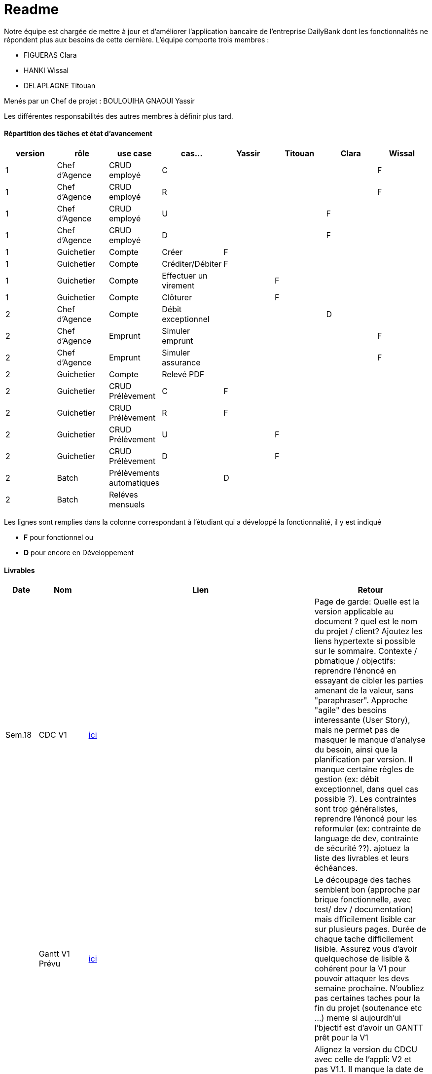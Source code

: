 = Readme

Notre équipe est chargée de mettre à jour et d'améliorer l'application bancaire de l'entreprise DailyBank dont les fonctionnalités ne répondent plus aux besoins de cette dernière.
L'équipe comporte trois membres :

- FIGUERAS Clara
- HANKI Wissal
- DELAPLAGNE Titouan 

Menés par un Chef de projet : BOULOUIHA GNAOUI Yassir

Les différentes responsabilités des autres membres à définir plus tard.

==== Répartition des tâches et état d'avancement
[options="header,footer"]
|=======================
|version|rôle     |use case   |cas...                 |  Yassir | Titouan  |  Clara  | Wissal
|1    |Chef d’Agence    |CRUD employé  |C| | | |F
|1    |Chef d’Agence    |CRUD employé  |R| | | |F
|1    |Chef d’Agence |CRUD employé  |U| | |F |
|1    |Chef d’Agence   |CRUD employé  |D| | |F |
|1    |Guichetier     | Compte | Créer|F| | | 
|1    |Guichetier     | Compte | Créditer/Débiter|F| | | 
|1    |Guichetier     | Compte | Effectuer un virement|| F | | 
|1    |Guichetier     | Compte | Clôturer|| F | | 
|2    |Chef d’Agence     | Compte | Débit exceptionnel| | | D | 
|2    |Chef d’Agence     | Emprunt | Simuler emprunt|| | | F
|2    |Chef d’Agence     | Emprunt | Simuler assurance|| | | F
|2    |Guichetier     | Compte | Relevé PDF|| | | 
|2    |Guichetier     | CRUD Prélèvement | C|F| | | 
|2    |Guichetier     | CRUD Prélèvement | R|F| | | 
|2    |Guichetier     | CRUD Prélèvement | U|| F | | 
|2    |Guichetier     | CRUD Prélèvement | D|| F | | 
|2    |Batch     | Prélèvements automatiques | |D| | | 
|2    |Batch     | Reléves mensuels | || | | 

|=======================

Les lignes sont remplies dans la colonne correspondant à l'étudiant qui a développé la fonctionnalité, il y est indiqué

*	*F* pour fonctionnel ou
*	*D* pour encore en Développement

==== Livrables

[cols="1,2,2,5",options=header]
|===
| Date    | Nom         |  Lien                             | Retour
| Sem.18  | CDC V1      |         link:/S2-05_Gestion_Projet/CDCUV1.asciidoc[ici]                          |Page de garde: Quelle est la version applicable au document ? quel est le nom du projet / client? Ajoutez les liens hypertexte si possible sur le sommaire. Contexte / pbmatique / objectifs: reprendre l'énoncé en essayant de cibler les parties amenant de la valeur, sans "paraphraser". Approche "agile" des besoins interessante (User Story), mais ne permet pas de masquer le manque d'analyse du besoin, ainsi que la planification par version. Il manque certaine règles de gestion (ex: débit exceptionnel, dans quel cas possible ?). Les contraintes sont trop généralistes, reprendre l'énoncé pour les reformuler (ex: contrainte de language de dev, contrainte de sécurité ??). ajotuez la liste des livrables et leurs échéances.           
|         |Gantt V1 Prévu|       link:/S2-05_Gestion_Projet/GantV1_prev.pdf[ici]                              |Le découpage des taches semblent bon (approche par brique fonctionnelle, avec test/ dev / documentation) mais dfficilement lisible car sur plusieurs pages. Durée de chaque tache difficilement lisible. Assurez vous d'avoir quelquechose de lisible & cohérent pour la V1 pour pouvoir attaquer les devs semaine prochaine. N'oubliez pas certaines taches pour la fin du projet (soutenance etc ...) meme si aujourdh'ui l'bjectif est d'avoir un GANTT prêt pour la V1
| 07/05  | CdC V2final|          link:/S2-05_Gestion_Projet/CDCUV2.asciidoc[ici]                           |Alignez la version du CDCU avec celle de l’appli: V2 et pas V1.1. Il manque la date de “release” du document. On attend une identification de la problématique, pas une question. Toujours un manque de ciblage du contexe/ pbmatique / objectifs qui sont trop génralistes. Les commantaires de la version précédente n’ont pas été pris en compte pour l’analyse du besoin, ou l’approche en US masque toujours le manque de profondeur de l’analyse. Les règles de gestion ne sont pas mentionnées par exemple. Il manque toute la partie UC V2, et vous répétez l’existant (UC V0). Les contraintes sont trop générales et manquent de précisions. Certaines sont manquantes (juridique) ou pas comprises.8/20  
|         | Doc. Tec. V0 |     link:/S2-01_Developpement_Application/Doc_Technique.asciidoc[ici]   |    
|         | Doc User V0    |     link:/S2-05_Gestion_Projet/Doc-Utilisateur.asciidoc[ici] |Reprenez la page de garde qui doit être homogène avec les autres documents (nom du projet, compo équipe, date ...). Veillez à bien respecter la structuration demandée du document dans les futures versions. Il manque la procédure d'installation & lancement de l'application (et les credentails nécessaires) qui auraient déjà pu être renseignés.
|         | Recette V0  |        link:/S2-01_Developpement_Application/Cahier_Recette.asciidoc[ici]              | 
| 31/05   | Gantt V1  réalisé    |    link:/S2-05_Gestion_Projet/GantReelV1-PrevV2.pdf[ici] (Telecharger le pdf pour bonne lisibilité)   | Le doc est trop petit pour avoir une vue synthetique des activités avec leur enchainement, il faut zoomer. Les acitivtiés ne sont pas effectées. Le découpage ne permet pas de voir l’enchainement des taches annexes de chaque dev (doc pour chaque fonctionnalité, qui la fait …)? la semaine IHM
|         | Doc. Util. V1 |   link:/S2-05_Gestion_Projet/Doc-Utilisateur.asciidoc[ici]      |Page de garde: la V1.3 est la version logicielle à laquelle la doc est applicable ? ou la version du doc ? indiquer la version logicielle applicable. indiquer les credentials à utiliser. Essayez d’étofferle document avec des exemples concret. Abordez les cas d’erreur (saisie incorrecte …). Attention à l’orthographe. 
GPO: Le repo GIT devrait être structuré par version de l’application pour une meilleure accessibilité. Les taches du KanBan ne semblent pas complètement en ligne avec les GANTTs. Attention à bien ajouter tous les taggings necessaires, notamment la priorisation (must / should …)
        
|         | Doc. Tec. V1 |  link:/S2-01_Developpement_Application/Doc_Technique.asciidoc[ici]   |     
|         | Code V1    |    link:S2-01_Developpement_Application/DailyBank/src[ici]    | 
|         | Recette V1 | link:/S2-01_Developpement_Application/Cahier_Recette.asciidoc[ici]   | 
|         | Gantt V2 prévu |  link:/S2-05_Gestion_Projet/GantReelV1-PrevV2.pdf[ici] (Telecharger le pdf pour bonne lisibilité)  | le gANTT a l’air strictement identique au GANTT V1 réalisé. IL n’y a pas eu d’ajustement ? d’ajout ? a reprendre.
| 14/06   | Gantt V2  réalisé    | link:/S2-05_Gestion_Projet/GantReelV2.pdf[ici] (Telecharger le pdf pour bonne lisibilité) | 
|         | Doc. Util. V2 | link:/S2-05_Gestion_Projet/Doc-Utilisateur.asciidoc[ici] |         
|         | Doc. Tec. V2 | link:/S2-01_Developpement_Application/Doc_Technique.asciidoc[ici] |     
|         | Code V2    | link:S2-01_Developpement_Application/DailyBank/src[ici] | 
|         | Recette V2 | link:/S2-01_Developpement_Application/Cahier_Recette.asciidoc[ici] | 
|         | `jar` projet |  link:/S2-01_Developpement_Application/DailyBank/target/DailyBank-1.0-shaded.jar  | 
|         | `JavaDoc` |    | 
|===
